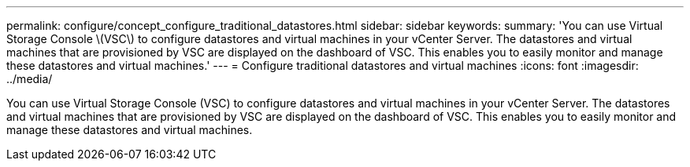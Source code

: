 ---
permalink: configure/concept_configure_traditional_datastores.html
sidebar: sidebar
keywords:
summary: 'You can use Virtual Storage Console \(VSC\) to configure datastores and virtual machines in your vCenter Server. The datastores and virtual machines that are provisioned by VSC are displayed on the dashboard of VSC. This enables you to easily monitor and manage these datastores and virtual machines.'
---
= Configure traditional datastores and virtual machines
:icons: font
:imagesdir: ../media/

[.lead]
You can use Virtual Storage Console (VSC) to configure datastores and virtual machines in your vCenter Server. The datastores and virtual machines that are provisioned by VSC are displayed on the dashboard of VSC. This enables you to easily monitor and manage these datastores and virtual machines.
